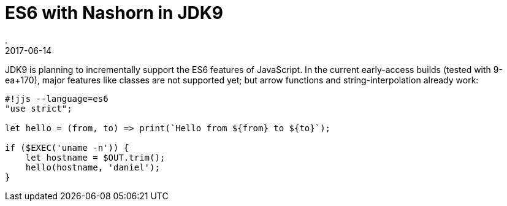 = ES6 with Nashorn in JDK9
.
2017-06-14
:jbake-type: post
:jbake-tags: jdk9, nashorn
:jbake-status: published

JDK9 is planning to incrementally support the ES6 features of JavaScript. In the current early-access builds (tested with 9-ea+170), major features like classes are not supported yet; but arrow functions and string-interpolation already work:

[source, javascript]
----
#!jjs --language=es6
"use strict";

let hello = (from, to) => print(`Hello from ${from} to ${to}`);

if ($EXEC('uname -n')) {
    let hostname = $OUT.trim();
    hello(hostname, 'daniel');
}
----